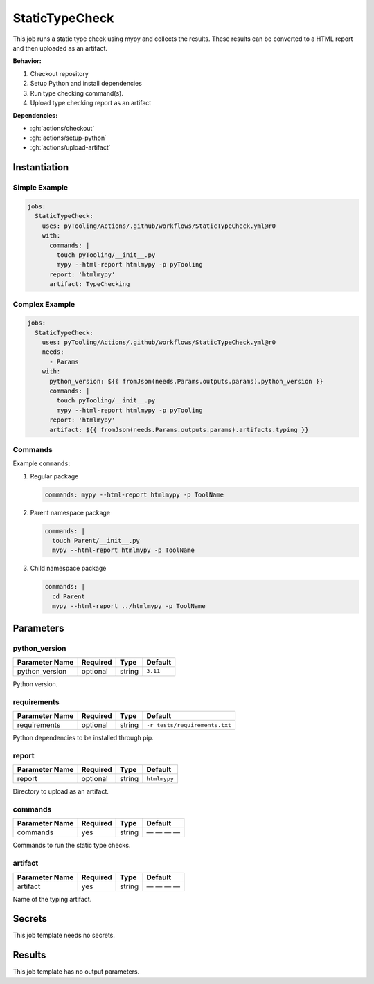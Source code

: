 .. _JOBTMPL/StaticTypeChecking:

StaticTypeCheck
###############

This job runs a static type check using mypy and collects the results. These results can be converted to a HTML report
and then uploaded as an artifact.

**Behavior:**

1. Checkout repository
2. Setup Python and install dependencies
3. Run type checking command(s).
4. Upload type checking report as an artifact

**Dependencies:**

* :gh:`actions/checkout`
* :gh:`actions/setup-python`
* :gh:`actions/upload-artifact`

Instantiation
*************

Simple Example
==============

.. code-block:: yaml

   jobs:
     StaticTypeCheck:
       uses: pyTooling/Actions/.github/workflows/StaticTypeCheck.yml@r0
       with:
         commands: |
           touch pyTooling/__init__.py
           mypy --html-report htmlmypy -p pyTooling
         report: 'htmlmypy'
         artifact: TypeChecking

Complex Example
===============

.. code-block:: yaml

   jobs:
     StaticTypeCheck:
       uses: pyTooling/Actions/.github/workflows/StaticTypeCheck.yml@r0
       needs:
         - Params
       with:
         python_version: ${{ fromJson(needs.Params.outputs.params).python_version }}
         commands: |
           touch pyTooling/__init__.py
           mypy --html-report htmlmypy -p pyTooling
         report: 'htmlmypy'
         artifact: ${{ fromJson(needs.Params.outputs.params).artifacts.typing }}

Commands
========

Example ``commands``:

1. Regular package

   .. code-block:: yaml

      commands: mypy --html-report htmlmypy -p ToolName


2. Parent namespace package

   .. code-block:: yaml

      commands: |
        touch Parent/__init__.py
        mypy --html-report htmlmypy -p ToolName

3. Child namespace package

   .. code-block:: yaml

      commands: |
        cd Parent
        mypy --html-report ../htmlmypy -p ToolName

Parameters
**********

python_version
==============

+----------------+----------+----------+-----------------+
| Parameter Name | Required | Type     | Default         |
+================+==========+==========+=================+
| python_version | optional | string   | ``3.11``        |
+----------------+----------+----------+-----------------+

Python version.


requirements
============

+----------------+----------+----------+-------------------------------+
| Parameter Name | Required | Type     | Default                       |
+================+==========+==========+===============================+
| requirements   | optional | string   | ``-r tests/requirements.txt`` |
+----------------+----------+----------+-------------------------------+

Python dependencies to be installed through pip.


report
======

+----------------+----------+----------+-----------------+
| Parameter Name | Required | Type     | Default         |
+================+==========+==========+=================+
| report         | optional | string   | ``htmlmypy``    |
+----------------+----------+----------+-----------------+

Directory to upload as an artifact.


commands
========

+----------------+----------+----------+--------------+
| Parameter Name | Required | Type     | Default      |
+================+==========+==========+==============+
| commands       | yes      | string   | — — — —      |
+----------------+----------+----------+--------------+

Commands to run the static type checks.


artifact
========

+----------------+----------+----------+--------------+
| Parameter Name | Required | Type     | Default      |
+================+==========+==========+==============+
| artifact       | yes      | string   | — — — —      |
+----------------+----------+----------+--------------+

Name of the typing artifact.


Secrets
*******

This job template needs no secrets.


Results
*******

This job template has no output parameters.
